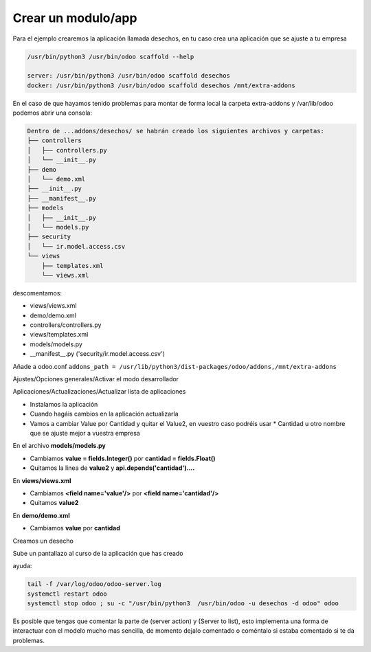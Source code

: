 *******************
Crear un modulo/app
*******************

Para el ejemplo crearemos la aplicación llamada desechos, en tu caso crea una aplicación que se ajuste a tu empresa

.. code-block:: bash

  /usr/bin/python3 /usr/bin/odoo scaffold --help

  server: /usr/bin/python3 /usr/bin/odoo scaffold desechos
  docker: /usr/bin/python3 /usr/bin/odoo scaffold desechos /mnt/extra-addons

En el caso de que hayamos tenido problemas para montar de forma local la carpeta extra-addons y /var/lib/odoo podemos abrir una consola:

.. code-block:: bash

  Dentro de ...addons/desechos/ se habrán creado los siguientes archivos y carpetas:
  ├── controllers
  │   ├── controllers.py
  │   └── __init__.py
  ├── demo
  │   └── demo.xml
  ├── __init__.py
  ├── __manifest__.py
  ├── models
  │   ├── __init__.py
  │   └── models.py
  ├── security
  │   └── ir.model.access.csv
  └── views
      ├── templates.xml
      └── views.xml

descomentamos: 

* views/views.xml
* demo/demo.xml
* controllers/controllers.py
* views/templates.xml
* models/models.py
* __manifest__.py ('security/ir.model.access.csv')

Añade a odoo.conf
``addons_path = /usr/lib/python3/dist-packages/odoo/addons,/mnt/extra-addons``

Ajustes/Opciones generales/Activar el modo desarrollador

Aplicaciones/Actualizaciones/Actualizar lista de aplicaciones

.. image:: imagenes/22_modulo1.png

* Instalamos la aplicación
* Cuando hagáis cambios en la aplicación actualizarla
* Vamos a cambiar Value por Cantidad y quitar el Value2, en vuestro caso podréis usar * Cantidad u otro nombre que se ajuste mejor a vuestra empresa

.. image:: imagenes/22_modulo2.png

En el archivo **models/models.py**

* Cambiamos **value = fields.Integer()** por **cantidad = fields.Float()**
* Quitamos la linea de **value2** y  **api.depends('cantidad')....**

En **views/views.xml**

* Cambiamos **<field name='value'/>** por **<field name='cantidad'/>**
* Quitamos **value2**

En **demo/demo.xml** 

* Cambiamos **value** por **cantidad**

.. image:: imagenes/22_modulo3.png

Creamos un desecho

.. image:: imagenes/22_modulo4.png

.. image:: imagenes/22_modulo5.png

Sube un pantallazo al curso de la aplicación que has creado

ayuda:

.. code-block:: bash

  tail -f /var/log/odoo/odoo-server.log
  systemctl restart odoo
  systemctl stop odoo ; su -c "/usr/bin/python3  /usr/bin/odoo -u desechos -d odoo" odoo

Es posible que tengas que comentar la parte de (server action) y (Server to list), esto implementa una forma de interactuar con el modelo mucho mas sencilla, de momento dejalo comentado o coméntalo si estaba comentado si te da problemas.


